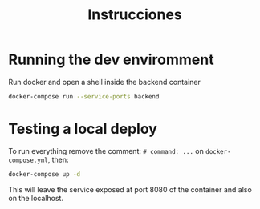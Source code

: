 #+title: Instrucciones

* Running the dev enviromment
Run docker and open a shell inside the backend container

#+begin_src sh
  docker-compose run --service-ports backend
#+end_src

* Testing a local deploy

To run everything remove the comment: =# command: ...= on =docker-compose.yml=, then:

#+begin_src sh
  docker-compose up -d
#+end_src

This will leave the service exposed at port 8080 of the container and also
on the localhost.
